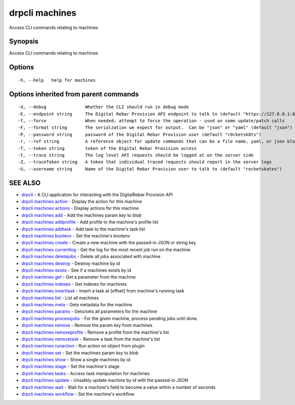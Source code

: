 drpcli machines
===============

Access CLI commands relating to machines

Synopsis
--------

Access CLI commands relating to machines

Options
-------

::

      -h, --help   help for machines

Options inherited from parent commands
--------------------------------------

::

      -d, --debug               Whether the CLI should run in debug mode
      -E, --endpoint string     The Digital Rebar Provision API endpoint to talk to (default "https://127.0.0.1:8092")
      -f, --force               When needed, attempt to force the operation - used on some update/patch calls
      -F, --format string       The serialzation we expect for output.  Can be "json" or "yaml" (default "json")
      -P, --password string     password of the Digital Rebar Provision user (default "r0cketsk8ts")
      -r, --ref string          A reference object for update commands that can be a file name, yaml, or json blob
      -T, --token string        token of the Digital Rebar Provision access
      -t, --trace string        The log level API requests should be logged at on the server side
      -Z, --traceToken string   A token that individual traced requests should report in the server logs
      -U, --username string     Name of the Digital Rebar Provision user to talk to (default "rocketskates")

SEE ALSO
--------

-  `drpcli <drpcli.html>`__ - A CLI application for interacting with the
   DigitalRebar Provision API
-  `drpcli machines action <drpcli_machines_action.html>`__ - Display
   the action for this machine
-  `drpcli machines actions <drpcli_machines_actions.html>`__ - Display
   actions for this machine
-  `drpcli machines add <drpcli_machines_add.html>`__ - Add the machines
   param *key* to *blob*
-  `drpcli machines addprofile <drpcli_machines_addprofile.html>`__ -
   Add profile to the machine's profile list
-  `drpcli machines addtask <drpcli_machines_addtask.html>`__ - Add task
   to the machine's task list
-  `drpcli machines bootenv <drpcli_machines_bootenv.html>`__ - Set the
   machine's bootenv
-  `drpcli machines create <drpcli_machines_create.html>`__ - Create a
   new machine with the passed-in JSON or string key
-  `drpcli machines currentlog <drpcli_machines_currentlog.html>`__ -
   Get the log for the most recent job run on the machine
-  `drpcli machines deletejobs <drpcli_machines_deletejobs.html>`__ -
   Delete all jobs associated with machine
-  `drpcli machines destroy <drpcli_machines_destroy.html>`__ - Destroy
   machine by id
-  `drpcli machines exists <drpcli_machines_exists.html>`__ - See if a
   machines exists by id
-  `drpcli machines get <drpcli_machines_get.html>`__ - Get a parameter
   from the machine
-  `drpcli machines indexes <drpcli_machines_indexes.html>`__ - Get
   indexes for machines
-  `drpcli machines inserttask <drpcli_machines_inserttask.html>`__ -
   Insert a task at [offset] from machine's running task
-  `drpcli machines list <drpcli_machines_list.html>`__ - List all
   machines
-  `drpcli machines meta <drpcli_machines_meta.html>`__ - Gets metadata
   for the machine
-  `drpcli machines params <drpcli_machines_params.html>`__ - Gets/sets
   all parameters for the machine
-  `drpcli machines processjobs <drpcli_machines_processjobs.html>`__ -
   For the given machine, process pending jobs until done.
-  `drpcli machines remove <drpcli_machines_remove.html>`__ - Remove the
   param *key* from machines
-  `drpcli machines
   removeprofile <drpcli_machines_removeprofile.html>`__ - Remove a
   profile from the machine's list
-  `drpcli machines removetask <drpcli_machines_removetask.html>`__ -
   Remove a task from the machine's list
-  `drpcli machines runaction <drpcli_machines_runaction.html>`__ - Run
   action on object from plugin
-  `drpcli machines set <drpcli_machines_set.html>`__ - Set the machines
   param *key* to *blob*
-  `drpcli machines show <drpcli_machines_show.html>`__ - Show a single
   machines by id
-  `drpcli machines stage <drpcli_machines_stage.html>`__ - Set the
   machine's stage
-  `drpcli machines tasks <drpcli_machines_tasks.html>`__ - Access task
   manipulation for machines
-  `drpcli machines update <drpcli_machines_update.html>`__ - Unsafely
   update machine by id with the passed-in JSON
-  `drpcli machines wait <drpcli_machines_wait.html>`__ - Wait for a
   machine's field to become a value within a number of seconds
-  `drpcli machines workflow <drpcli_machines_workflow.html>`__ - Set
   the machine's workflow
